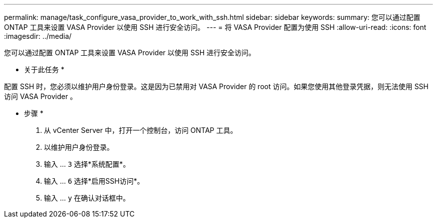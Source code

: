 ---
permalink: manage/task_configure_vasa_provider_to_work_with_ssh.html 
sidebar: sidebar 
keywords:  
summary: 您可以通过配置 ONTAP 工具来设置 VASA Provider 以使用 SSH 进行安全访问。 
---
= 将 VASA Provider 配置为使用 SSH
:allow-uri-read: 
:icons: font
:imagesdir: ../media/


[role="lead"]
您可以通过配置 ONTAP 工具来设置 VASA Provider 以使用 SSH 进行安全访问。

* 关于此任务 *

配置 SSH 时，您必须以维护用户身份登录。这是因为已禁用对 VASA Provider 的 root 访问。如果您使用其他登录凭据，则无法使用 SSH 访问 VASA Provider 。

* 步骤 *

. 从 vCenter Server 中，打开一个控制台，访问 ONTAP 工具。
. 以维护用户身份登录。
. 输入 ... `3` 选择*系统配置*。
. 输入 ... `6` 选择*启用SSH访问*。
. 输入 ... `y` 在确认对话框中。

